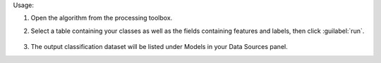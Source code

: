 Usage:

1. Open the algorithm from the processing toolbox.

2. Select a table containing your classes as well as the fields containing features and labels, then click :guilabel:`run`.

    .. figure:: ../../processing_algorithms_includes/dataset_creation/img/classtable.png
       :align: center

3. The output classification dataset will be listed under Models in your Data Sources panel.